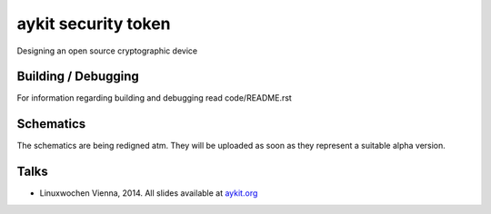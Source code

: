 ********************
aykit security token
********************

Designing an open source cryptographic device

Building / Debugging
=============================================
For information regarding building and debugging read code/README.rst

Schematics
==========
The schematics are being redigned atm. They will be uploaded as soon as they represent a suitable alpha version.

Talks
=====
- Linuxwochen Vienna, 2014. All slides available at `aykit.org`_ 

.. _aykit.org: http://aykit.org/sites/linuxwochen2014/theyesmachine.html
